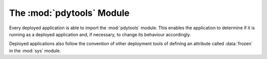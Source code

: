 The :mod:`pdytools` Module
==========================

.. module:: pdytools

Every deployed application is able to import the :mod:`pdytools` module.  This
enables the application to determine if it is running as a deployed application
and, if necessary, to change its behaviour accordingly.

.. data:: hexversion

    This is the version number of :program:`pdytools` encoded as a single
    (non-zero) integer.  The encoding used is the same as that used by
    :data:`sys.hexversion`.

Deployed applications also follow the convention of other deployment tools of
defining an attribute called :data:`frozen` in the :mod:`sys` module.
